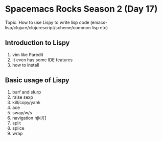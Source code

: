 * Spacemacs Rocks Season 2 (Day 17)
  
 Topic: How to use Lispy to write lisp code (emacs-lisp/clojure/clojurescript/scheme/common lisp etc)

** Introduction to Lispy
1. vim like Paredit
2. It even has some IDE features
3. how to install

** Basic usage of Lispy
1. barf and slurp
2. raise sexp
3. kill/copy/yank
4. ace
5. swap/w/s
6. navigation hjkl/[]
7. split
8. splice
9. wrap
